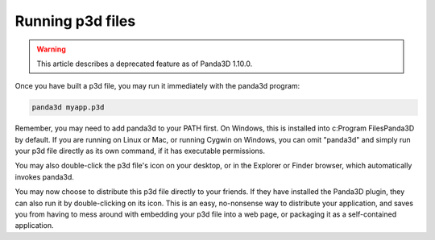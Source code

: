.. _running-p3d-files:

Running p3d files
=================

.. warning::

   This article describes a deprecated feature as of Panda3D 1.10.0.

Once you have built a p3d file, you may run it immediately with the panda3d
program:

.. code-block:: bash

   panda3d myapp.p3d

Remember, you may need to add panda3d to your PATH first. On Windows, this is
installed into c:\Program Files\Panda3D by default. If you are running on
Linux or Mac, or running Cygwin on Windows, you can omit "panda3d" and simply
run your p3d file directly as its own command, if it has executable
permissions.

You may also double-click the p3d file's icon on your desktop, or in the
Explorer or Finder browser, which automatically invokes panda3d.

You may now choose to distribute this p3d file directly to your friends. If
they have installed the Panda3D plugin, they can also run it by
double-clicking on its icon. This is an easy, no-nonsense way to distribute
your application, and saves you from having to mess around with embedding your
p3d file into a web page, or packaging it as a self-contained application.
